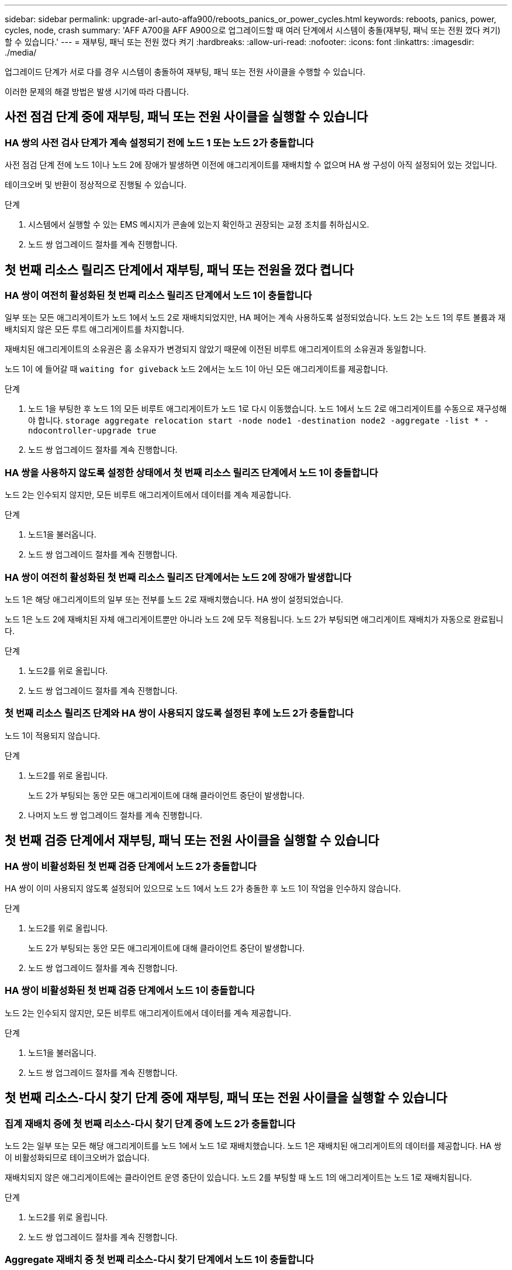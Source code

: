 ---
sidebar: sidebar 
permalink: upgrade-arl-auto-affa900/reboots_panics_or_power_cycles.html 
keywords: reboots, panics, power, cycles, node, crash 
summary: 'AFF A700을 AFF A900으로 업그레이드할 때 여러 단계에서 시스템이 충돌(재부팅, 패닉 또는 전원 껐다 켜기)할 수 있습니다.' 
---
= 재부팅, 패닉 또는 전원 껐다 켜기
:hardbreaks:
:allow-uri-read: 
:nofooter: 
:icons: font
:linkattrs: 
:imagesdir: ./media/


[role="lead"]
업그레이드 단계가 서로 다를 경우 시스템이 충돌하여 재부팅, 패닉 또는 전원 사이클을 수행할 수 있습니다.

이러한 문제의 해결 방법은 발생 시기에 따라 다릅니다.



== 사전 점검 단계 중에 재부팅, 패닉 또는 전원 사이클을 실행할 수 있습니다



=== HA 쌍의 사전 검사 단계가 계속 설정되기 전에 노드 1 또는 노드 2가 충돌합니다

사전 점검 단계 전에 노드 1이나 노드 2에 장애가 발생하면 이전에 애그리게이트를 재배치할 수 없으며 HA 쌍 구성이 아직 설정되어 있는 것입니다.

테이크오버 및 반환이 정상적으로 진행될 수 있습니다.

.단계
. 시스템에서 실행할 수 있는 EMS 메시지가 콘솔에 있는지 확인하고 권장되는 교정 조치를 취하십시오.
. 노드 쌍 업그레이드 절차를 계속 진행합니다.




== 첫 번째 리소스 릴리즈 단계에서 재부팅, 패닉 또는 전원을 껐다 켭니다



=== HA 쌍이 여전히 활성화된 첫 번째 리소스 릴리즈 단계에서 노드 1이 충돌합니다

일부 또는 모든 애그리게이트가 노드 1에서 노드 2로 재배치되었지만, HA 페어는 계속 사용하도록 설정되었습니다. 노드 2는 노드 1의 루트 볼륨과 재배치되지 않은 모든 루트 애그리게이트를 차지합니다.

재배치된 애그리게이트의 소유권은 홈 소유자가 변경되지 않았기 때문에 이전된 비루트 애그리게이트의 소유권과 동일합니다.

노드 1이 에 들어갈 때 `waiting for giveback` 노드 2에서는 노드 1이 아닌 모든 애그리게이트를 제공합니다.

.단계
. 노드 1을 부팅한 후 노드 1의 모든 비루트 애그리게이트가 노드 1로 다시 이동했습니다. 노드 1에서 노드 2로 애그리게이트를 수동으로 재구성해야 합니다.
`storage aggregate relocation start -node node1 -destination node2 -aggregate -list * -ndocontroller-upgrade true`
. 노드 쌍 업그레이드 절차를 계속 진행합니다.




=== HA 쌍을 사용하지 않도록 설정한 상태에서 첫 번째 리소스 릴리즈 단계에서 노드 1이 충돌합니다

노드 2는 인수되지 않지만, 모든 비루트 애그리게이트에서 데이터를 계속 제공합니다.

.단계
. 노드1을 불러옵니다.
. 노드 쌍 업그레이드 절차를 계속 진행합니다.




=== HA 쌍이 여전히 활성화된 첫 번째 리소스 릴리즈 단계에서는 노드 2에 장애가 발생합니다

노드 1은 해당 애그리게이트의 일부 또는 전부를 노드 2로 재배치했습니다. HA 쌍이 설정되었습니다.

노드 1은 노드 2에 재배치된 자체 애그리게이트뿐만 아니라 노드 2에 모두 적용됩니다. 노드 2가 부팅되면 애그리게이트 재배치가 자동으로 완료됩니다.

.단계
. 노드2를 위로 올립니다.
. 노드 쌍 업그레이드 절차를 계속 진행합니다.




=== 첫 번째 리소스 릴리즈 단계와 HA 쌍이 사용되지 않도록 설정된 후에 노드 2가 충돌합니다

노드 1이 적용되지 않습니다.

.단계
. 노드2를 위로 올립니다.
+
노드 2가 부팅되는 동안 모든 애그리게이트에 대해 클라이언트 중단이 발생합니다.

. 나머지 노드 쌍 업그레이드 절차를 계속 진행합니다.




== 첫 번째 검증 단계에서 재부팅, 패닉 또는 전원 사이클을 실행할 수 있습니다



=== HA 쌍이 비활성화된 첫 번째 검증 단계에서 노드 2가 충돌합니다

HA 쌍이 이미 사용되지 않도록 설정되어 있으므로 노드 1에서 노드 2가 충돌한 후 노드 1이 작업을 인수하지 않습니다.

.단계
. 노드2를 위로 올립니다.
+
노드 2가 부팅되는 동안 모든 애그리게이트에 대해 클라이언트 중단이 발생합니다.

. 노드 쌍 업그레이드 절차를 계속 진행합니다.




=== HA 쌍이 비활성화된 첫 번째 검증 단계에서 노드 1이 충돌합니다

노드 2는 인수되지 않지만, 모든 비루트 애그리게이트에서 데이터를 계속 제공합니다.

.단계
. 노드1을 불러옵니다.
. 노드 쌍 업그레이드 절차를 계속 진행합니다.




== 첫 번째 리소스-다시 찾기 단계 중에 재부팅, 패닉 또는 전원 사이클을 실행할 수 있습니다



=== 집계 재배치 중에 첫 번째 리소스-다시 찾기 단계 중에 노드 2가 충돌합니다

노드 2는 일부 또는 모든 해당 애그리게이트를 노드 1에서 노드 1로 재배치했습니다. 노드 1은 재배치된 애그리게이트의 데이터를 제공합니다. HA 쌍이 비활성화되므로 테이크오버가 없습니다.

재배치되지 않은 애그리게이트에는 클라이언트 운영 중단이 있습니다. 노드 2를 부팅할 때 노드 1의 애그리게이트는 노드 1로 재배치됩니다.

.단계
. 노드2를 위로 올립니다.
. 노드 쌍 업그레이드 절차를 계속 진행합니다.




=== Aggregate 재배치 중 첫 번째 리소스-다시 찾기 단계에서 노드 1이 충돌합니다

노드 2가 애그리게이트를 노드 1로 재배치하는 동안 노드 1이 충돌하면 노드 1이 부팅된 후에도 작업이 계속됩니다.

노드 2는 계속해서 나머지 애그리게이트를 제공하지만, 노드 1에 이미 재배치된 애그리게이트는 노드 1이 부팅되는 동안 클라이언트 중단을 겪게 됩니다.

.단계
. 노드1을 불러옵니다.
. 컨트롤러 업그레이드를 계속합니다.




== 사후 검사 단계에서 재부팅, 패닉 또는 전원 사이클을 수행합니다



=== 사후 검사 단계에서 노드 1 또는 노드 2가 충돌합니다

HA 쌍이 비활성화되므로 테이크오버가 불가능합니다. 재부팅된 노드에 속한 애그리게이트에는 클라이언트 중단이 있습니다.

.단계
. 노드를 불러옵니다.
. 노드 쌍 업그레이드 절차를 계속 진행합니다.




== 두 번째 리소스 릴리즈 단계에서 재부팅, 패닉 또는 전원을 껐다 켭니다



=== 두 번째 리소스 릴리즈 단계에서 노드 1이 충돌합니다

노드 2에서 애그리게이트를 재배치하는 동안 노드 1이 충돌하면 노드 1이 부팅된 후에도 작업이 계속됩니다.

노드 2는 계속해서 나머지 애그리게이트를 지원하지만, 이미 노드 1에 재배치된 애그리게이트 및 노드 1의 자체 애그리게이트는 노드 1이 부팅되는 동안 클라이언트 운영 중단을 겪게 됩니다.

.단계
. 노드1을 불러옵니다.
. 컨트롤러 업그레이드 절차를 계속 진행합니다.




=== 두 번째 리소스 릴리즈 단계에서 노드 2가 충돌합니다

애그리게이트 재배치 중에 노드 2가 충돌하면 노드 2가 페일오버되지 않습니다.

노드 1은 재배치된 애그리게이트를 계속 제공하지만 노드 2가 소유한 애그리게이트는 클라이언트 운영 중단을 겪게 됩니다.

.단계
. 노드2를 위로 올립니다.
. 컨트롤러 업그레이드 절차를 계속 진행합니다.




== 두 번째 검증 단계에서 재부팅, 패닉 또는 전원 사이클을 실행할 수 있습니다



=== 두 번째 검증 단계에서 노드 1이 충돌합니다

이 단계에서 노드 1이 충돌하면 HA 쌍이 이미 사용되지 않으므로 테이크오버가 발생하지 않습니다.

노드 1이 재부팅될 때까지 모든 애그리게이트에서 클라이언트 장애가 발생했습니다.

.단계
. 노드1을 불러옵니다.
. 노드 쌍 업그레이드 절차를 계속 진행합니다.




=== 두 번째 검증 단계에서 노드 2가 충돌합니다

이 단계에서 노드 2가 충돌하면 테이크오버 발생하지 않습니다. 노드 1은 애그리게이트에서 데이터를 제공합니다.

노드 2가 재부팅될 때까지 이미 재배치되었던 루트 이외의 애그리게이트는 운영 중단이 있습니다.

.단계
. 노드2를 위로 올립니다.
. 노드 쌍 업그레이드 절차를 계속 진행합니다.

